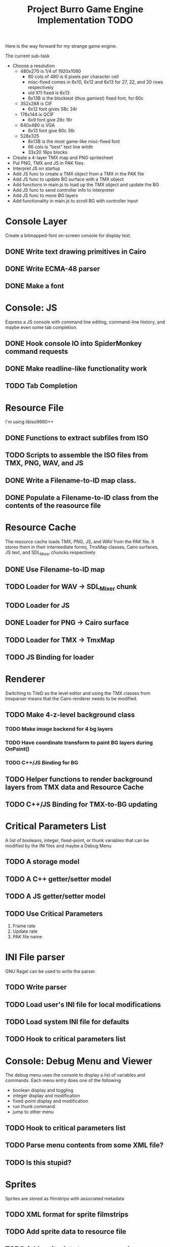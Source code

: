 #+TITLE: Project Burro Game Engine Implementation TODO
#+OPTIONS: todo:t

Here is the way forward for my strange game engine.

The current sub-task
- Choose a resolution
  - 480x270 is 1/4 of 1920x1080
    - 80 cols of 480 is 6 pixels per character cell
    - misc-fixed comes in 6x10, 6x12 and 6x13 for 27, 22, and 20 rows respectively
    - old X11 fixed is 6x13
    - 8x13B is the blockiest (thus gamiest) fixed font, for 60c  
  - 352x288 is CIF
    - 6x12 font gives 58c 24r
  - 176x144 is QCIF 
    - 6x9 font give 29c 16r
  - 640x480 is VGA
    - 8x13 font give 80c 36r
  - 528x325
    - 8x13B is the most game-like misc-fixed font
    - 66 cols is "best" text line witdh
    - 33x20 16px blocks
- Create a 4-layer TMX map and PNG spritesheet
- Put PNG, TMX and JS in PAK files
- Interpret JS on startup
- Add JS func to create a TMX object from a TMX in the PAK file
- Add JS func to update BG surface with a TMX object
- Add functions in main.js to load up the TMX object and update the BG
- Add JS func to send controller info to interpreter
- Add JS func to move BG layers
- Add functionality in main.js to scroll BG with controller input

* Console Layer
  Create a bitmapped-font on-screen console for display text.
** DONE Write text drawing primitives in Cairo
** DONE Write ECMA-48 parser
** DONE Make a font

* Console: JS
  Express a JS console with command line editing, command-line history,
  and maybe even some tab completion.
** DONE Hook console IO into SpiderMonkey command requests
** DONE Make readline-like functionality work
** TODO Tab Completion

* Resource File
  I'm using libiso9660++
** DONE Functions to extract subfiles from ISO
** TODO Scripts to assemble the ISO files from TMX, PNG, WAV, and JS
** DONE Write a Filename-to-ID map class.
** DONE Populate a Filename-to-ID class from the contents of the reasource file

* Resource Cache
  The resource cache loads TMX, PNG, JS, and WAV from the PAK file.
  It stores them in their intermediate forms, TmxMap classes, Cairo
  surfaces, JS text, and SDL_Mixer chuncks respectively
** DONE Use Filename-to-ID map
** TODO Loader for WAV -> SDL_Mixer chunk
** TODO Loader for JS
** DONE Loader for PNG -> Cairo surface
** TODO Loader for TMX -> TmxMap
** TODO JS Binding for loader

* Renderer
  Switching to TileD as the level editor and using the TMX classes from
  tmxparser means that the Cairo renderer needs to be modified.
** TODO Make 4-z-level background class
*** TODO Make image backend for 4 bg layers
*** TODO Have coordinate transform to paint BG layers during OnPaint()
*** TODO C++/JS Binding for BG
** TODO Helper functions to render background layers from TMX data and Resource Cache
** TODO C++/JS Binding for TMX-to-BG updating

* Critical Parameters List
  A list of booleans, integer, fixed-point, or thunk variables that can be
  modified by the INI files and maybe a Debug Menu
** TODO A storage model
** TODO A C++ getter/setter model
** TODO A JS getter/setter model
** TODO Use Critical Parameters
   1. Frame rate
   2. Update rate
   3. PAK file name
       
* INI File parser
  GNU Ragel can be used to write the parser.
** TODO Write parser
** TODO Load user's INI file for local modifications
** TODO Load system INI file for defaults
** TODO Hook to critical parameters list

* Console: Debug Menu and Viewer
  The debug menu uses the console to display a list of variables and
  commands.  Each menu entry does one of the following
  - boolean display and toggling
  - integer display and modification
  - fixed-point display and modification
  - run thunk command
  - jump to other menu
** TODO Hook to critical parameters list
** TODO Parse menu contents from some XML file?
** TODO Is this stupid?

* Sprites
  Sprites are stored as filmstrips with associated metadata
** TODO XML format for sprite filmstrips
** TODO Add sprite data to resource file
** TODO Add sprite data to resource cache
** TODO Associate TMX objects with TileD objects, somehow
** TODO Add sprites to renderer

* Level Editor
  TileD seems to be the easiest editor to integrate. There is a class
  structure and XML parser for TileD TMX files
  here. [https://github.com/andrewrk/tmxparser/] I can use that class
  structure directly.
** TODO Express TMX Objects as JS objects

* The Game
** The α layer - low-level paranoid wrapper
    Don't know if this is necessary, but, this would be regular
    library functions that are agressivly type-checked.

** The β layer - game subsystems
    In this layer are the game subsystems.  Menuing systems, objects
    that represent monsters or projectiles, and other such
    pseudoclasses.  For example,
    - Item Generator
    - Item System
    - Inventory System
    - Character System
    - Combat
    - NPC Dialog
    - NPC Actions
    - Vendor System
    - Crafting system
    - Achievements system
    - ToolTip system
    - Harvesting System
    - Quest System
    - Movable map objects
    
** The ɣ layers - game logic
    In this layer is the code that describes the game logic.

** The Data
   PNGs, TMXs, JS scripts, and WAVs

